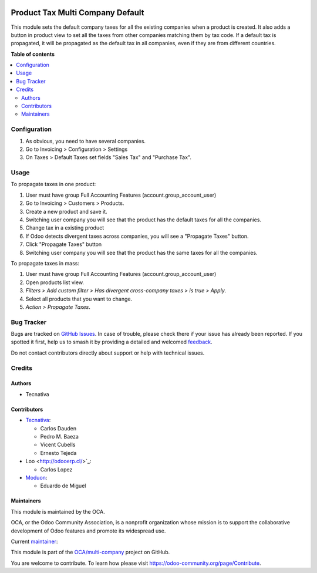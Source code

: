 .. image:: https://odoo-community.org/readme-banner-image
   :target: https://odoo-community.org/get-involved?utm_source=readme
   :alt: Odoo Community Association

=================================
Product Tax Multi Company Default
=================================

.. 
   !!!!!!!!!!!!!!!!!!!!!!!!!!!!!!!!!!!!!!!!!!!!!!!!!!!!
   !! This file is generated by oca-gen-addon-readme !!
   !! changes will be overwritten.                   !!
   !!!!!!!!!!!!!!!!!!!!!!!!!!!!!!!!!!!!!!!!!!!!!!!!!!!!
   !! source digest: sha256:b51d814a680c793fc66a1ea8ce8a626cca6a440dd9afdbb7e480873392d05466
   !!!!!!!!!!!!!!!!!!!!!!!!!!!!!!!!!!!!!!!!!!!!!!!!!!!!

.. |badge1| image:: https://img.shields.io/badge/maturity-Beta-yellow.png
    :target: https://odoo-community.org/page/development-status
    :alt: Beta
.. |badge2| image:: https://img.shields.io/badge/license-AGPL--3-blue.png
    :target: http://www.gnu.org/licenses/agpl-3.0-standalone.html
    :alt: License: AGPL-3
.. |badge3| image:: https://img.shields.io/badge/github-OCA%2Fmulti--company-lightgray.png?logo=github
    :target: https://github.com/OCA/multi-company/tree/18.0/product_tax_multicompany_default
    :alt: OCA/multi-company
.. |badge4| image:: https://img.shields.io/badge/weblate-Translate%20me-F47D42.png
    :target: https://translation.odoo-community.org/projects/multi-company-18-0/multi-company-18-0-product_tax_multicompany_default
    :alt: Translate me on Weblate
.. |badge5| image:: https://img.shields.io/badge/runboat-Try%20me-875A7B.png
    :target: https://runboat.odoo-community.org/builds?repo=OCA/multi-company&target_branch=18.0
    :alt: Try me on Runboat

|badge1| |badge2| |badge3| |badge4| |badge5|

This module sets the default company taxes for all the existing
companies when a product is created. It also adds a button in product
view to set all the taxes from other companies matching them by tax
code. If a default tax is propagated, it will be propagated as the
default tax in all companies, even if they are from different countries.

**Table of contents**

.. contents::
   :local:

Configuration
=============

1. As obvious, you need to have several companies.
2. Go to Invoicing > Configuration > Settings
3. On Taxes > Default Taxes set fields "Sales Tax" and "Purchase Tax".

Usage
=====

To propagate taxes in one product:

1. User must have group Full Accounting Features
   (account.group_account_user)
2. Go to Invoicing > Customers > Products.
3. Create a new product and save it.
4. Switching user company you will see that the product has the default
   taxes for all the companies.
5. Change tax in a existing product
6. If Odoo detects divergent taxes across companies, you will see a
   "Propagate Taxes" button.
7. Click "Propagate Taxes" button
8. Switching user company you will see that the product has the same
   taxes for all the companies.

To propagate taxes in mass:

1. User must have group Full Accounting Features
   (account.group_account_user)
2. Open products list view.
3. *Filters > Add custom filter > Has divergent cross-company taxes > is
   true > Apply*.
4. Select all products that you want to change.
5. *Action > Propagate Taxes*.

Bug Tracker
===========

Bugs are tracked on `GitHub Issues <https://github.com/OCA/multi-company/issues>`_.
In case of trouble, please check there if your issue has already been reported.
If you spotted it first, help us to smash it by providing a detailed and welcomed
`feedback <https://github.com/OCA/multi-company/issues/new?body=module:%20product_tax_multicompany_default%0Aversion:%2018.0%0A%0A**Steps%20to%20reproduce**%0A-%20...%0A%0A**Current%20behavior**%0A%0A**Expected%20behavior**>`_.

Do not contact contributors directly about support or help with technical issues.

Credits
=======

Authors
-------

* Tecnativa

Contributors
------------

- `Tecnativa <https://www.tecnativa.com>`__:

  - Carlos Dauden
  - Pedro M. Baeza
  - Vicent Cubells
  - Ernesto Tejeda

- Loo <http://odooerp.cl/>`\_:

  - Carlos Lopez

- `Moduon <https://www.moduon.team>`__:

  - Eduardo de Miguel

Maintainers
-----------

This module is maintained by the OCA.

.. image:: https://odoo-community.org/logo.png
   :alt: Odoo Community Association
   :target: https://odoo-community.org

OCA, or the Odoo Community Association, is a nonprofit organization whose
mission is to support the collaborative development of Odoo features and
promote its widespread use.

.. |maintainer-Shide| image:: https://github.com/Shide.png?size=40px
    :target: https://github.com/Shide
    :alt: Shide

Current `maintainer <https://odoo-community.org/page/maintainer-role>`__:

|maintainer-Shide| 

This module is part of the `OCA/multi-company <https://github.com/OCA/multi-company/tree/18.0/product_tax_multicompany_default>`_ project on GitHub.

You are welcome to contribute. To learn how please visit https://odoo-community.org/page/Contribute.
